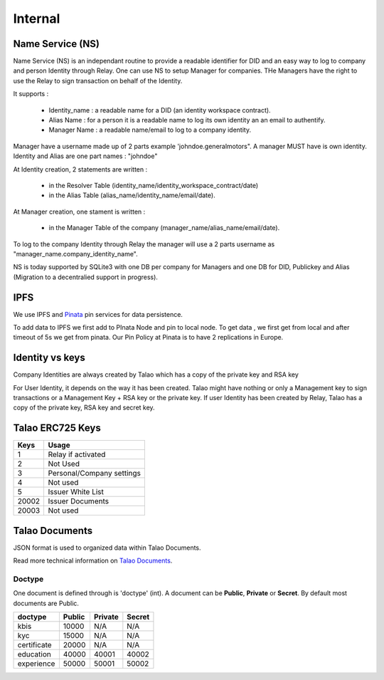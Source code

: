 
Internal 
=========

Name Service (NS)
-----------------

Name Service (NS) is an independant routine to provide a readable identifier for DID and an easy way to log to company and person Identity through Relay.
One can use NS to setup Manager for companies. THe Managers have the right to use the Relay to sign transaction on behalf of the Identity.

It supports :

   * Identity_name : a readable name for a DID (an identity workspace contract).
   * Alias Name : for a person it is a readable name to log its own identity an an email to authentify.
   * Manager Name : a readable name/email to log to a company identity. 

Manager have a username made up of 2 parts example 'johndoe.generalmotors". A manager MUST have is own identity.
Identity and Alias are one part names : "johndoe"

At Identity creation, 2 statements are written :

   * in the Resolver Table (identity_name/identity_workspace_contract/date)
   * in the Alias Table (alias_name/identity_name/email/date).

At Manager creation, one stament is written :

   * in the Manager Table of the company (manager_name/alias_name/email/date). 

To log to the company Identity through Relay the manager will use a 2 parts username as  "manager_name.company_identity_name".


NS is today supported by SQLite3 with one DB per company for Managers and one DB for DID, Publickey and Alias (Migration to a decentralied support in progress).

IPFS
----

We use IPFS and `Pinata <https://pinata.cloud>`_ pin services for data persistence.

To add data to IPFS we first add to PInata Node and pin to local node.
To get data , we first get from local and after timeout of 5s we get from pinata.
Our Pin Policy at Pinata is to have 2 replications in Europe. 



Identity vs keys
----------------

Company Identities are always created by Talao which has a copy of the private key and RSA key

For User Identity, it depends on the way it has been created. Talao might have nothing or only a Management key to sign transactions or a Management Key + RSA key or the private key.
If user Identity has been created by Relay, Talao has a copy of the private key, RSA key and secret key. 


Talao ERC725 Keys
-----------------


+--------------------+-----------------------------------+
|       Keys         |               Usage               |
+====================+===================================+
| 1                  |   Relay if activated              |
+--------------------+-----------------------------------+
| 2                  |   Not Used                        |
+--------------------+-----------------------------------+
| 3                  |   Personal/Company settings       |
+--------------------+-----------------------------------+
| 4                  |   Not used                        |
+--------------------+-----------------------------------+
| 5                  |   Issuer White List               |
+--------------------+-----------------------------------+
| 20002              |   Issuer Documents                |
+--------------------+-----------------------------------+
| 20003              |   Not used                        |
+--------------------+-----------------------------------+




Talao Documents
---------------

JSON format is used to organized data within Talao Documents. 

Read more technical information on `Talao Documents <https://github.com/TalaoDAO/talao-contracts/blob/master/contracts/content/Documents.sol>`_.

Doctype
_______

One document is defined through is 'doctype' (int). A document can be **Public**, **Private** or **Secret**. By default most documents are Public.


+--------------------+-----------+-----------+-----------+
|       doctype      |  Public   |  Private  |   Secret  |
+====================+===========+===========+===========+
| kbis               |   10000   |    N/A    |    N/A    |
+--------------------+-----------+-----------+-----------+
| kyc                |   15000   |    N/A    |    N/A    |    
+--------------------+-----------+-----------+-----------+
| certificate        |   20000   |    N/A    |    N/A    |
+--------------------+-----------+-----------+-----------+
| education          |   40000   |   40001   |   40002   |
+--------------------+-----------+-----------+-----------+
| experience         |   50000   |   50001   |   50002   |
+--------------------+-----------+-----------+-----------+

